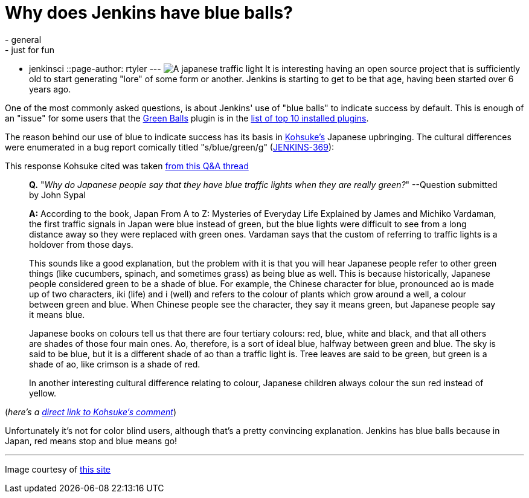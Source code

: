 = Why does Jenkins have blue balls?
:nodeid: 377
:created: 1331650800
:tags:
  - general
  - just for fun
  - jenkinsci
::page-author: rtyler
---
image:https://web.archive.org/web/*/https://agentdero.cachefly.net/continuousblog/images/japanese-traffic-light.png[A japanese traffic light] It is interesting having an open source project that is sufficiently old to start generating "lore" of some form or another. Jenkins is starting to get to be that age, having been started over 6 years ago.

One of the most commonly asked questions, is about Jenkins' use of "blue balls" to indicate success by default. This is enough of an "issue" for some users that the https://wiki.jenkins.io/display/JENKINS/Green+Balls[Green Balls] plugin is in the https://imod.github.com/jenkins-stats/svg/201201-top-plugins1000.svg[list of top 10 installed plugins].

The reason behind our use of blue to indicate success has its basis in https://github.com/kohsuke[Kohsuke's] Japanese upbringing. The cultural differences were enumerated in a bug report comically titled "s/blue/green/g" (https://issues.jenkins.io/browse/JENKINS-369[JENKINS-369]):

This response Kohsuke cited was taken https://groups.yahoo.com/group/ParthenonWeekly/message/232[from this Q&A thread]

____
*Q.* "_Why do Japanese people say that they have blue traffic lights when they are really green?_" --Question submitted by John Sypal

*A:* According to the book, Japan From A to Z: Mysteries of Everyday
Life Explained by James and Michiko Vardaman, the first traffic
signals in Japan were blue instead of green, but the blue lights were difficult to see from a long distance away so they were replaced with green ones. Vardaman says that the custom of referring to traffic lights is a holdover from those days.

This sounds like a good explanation, but the problem with it is that you will hear Japanese people refer to other green things (like
cucumbers, spinach, and sometimes grass) as being blue as well. This
is because historically, Japanese people considered green to be a
shade of blue. For example, the Chinese character for blue,
pronounced ao is made up of two characters, iki (life) and i (well)
and refers to the colour of plants which grow around a well, a colour between green and blue. When Chinese people see the character, they say it means green, but Japanese people say it means blue.

Japanese books on colours tell us that there are four tertiary colours: red, blue, white and black, and that all others are shades of those four main ones. Ao, therefore, is a sort of ideal blue, halfway between green and blue. The sky is said to be blue, but it is a different shade of ao than a traffic light is. Tree leaves are said to be green, but green is a shade of ao, like crimson is a shade of red.

In another interesting cultural difference relating
to colour, Japanese children always colour the sun red instead of
yellow.
____

(_here's a https://issues.jenkins.io/browse/JENKINS-369?focusedCommentId=120769&page=com.atlassian.jira.plugin.system.issuetabpanels:comment-tabpanel#comment-120769[direct link to Kohsuke's comment]_)

Unfortunately it's not for color blind users, although that's a pretty convincing explanation. Jenkins has blue balls because in Japan, red means stop and blue means go!

// break

'''

Image courtesy of https://portal.nifty.com/cs/catalog/portal_koneta/detail/1.htm?aid=090509099530[this site]
